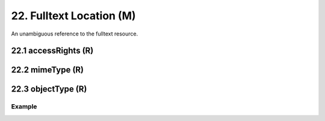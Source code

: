 .. _aire:file:

22. Fulltext Location (M)
========================

An unambiguous reference to the fulltext resource.

22.1 accessRights (R)
---------------------


22.2 mimeType (R)
-----------------


22.3 objectType (R)
-------------------

Example
~~~~~~~

.. code-block:: xml
   :linenos:

   <aire:file accessRights="http://purl.org/coar/access_right/c_abf2" mimeType="application/pdf">http://link-to-the-fulltext.org</aire:file>

